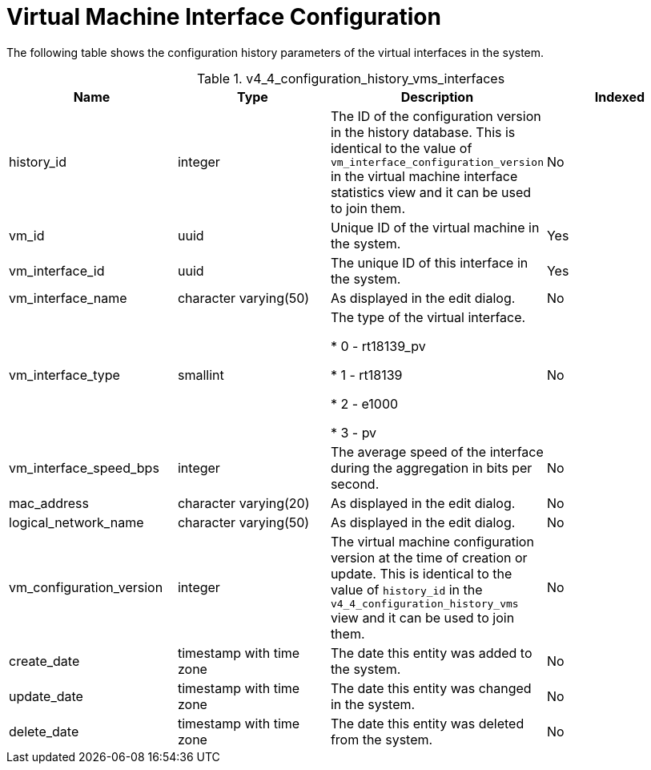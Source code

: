 :_content-type: REFERENCE
[id="Latest_virtual_machine_interface_configuration_view"]
= Virtual Machine Interface Configuration

The following table shows the configuration history parameters of the virtual interfaces in the system.
[id="References_RHEV_3_Reporting_Database-Configuration_Views_table-VIEWNAME"]

.v4_4_configuration_history_vms_interfaces
[options="header"]
|===
|Name |Type |Description |Indexed
|history_id |integer |The ID of the configuration version in the history database. This is identical to the value of `vm_interface_configuration_version` in the virtual machine interface statistics view and it can be used to join them. |No
|vm_id |uuid |Unique ID of the virtual machine in the system. |Yes
|vm_interface_id |uuid |The unique ID of this interface in the system. |Yes
|vm_interface_name |character varying(50) |As displayed in the edit dialog. |No
|vm_interface_type |smallint |The type of the virtual interface.


* 0 - rt18139_pv

* 1 - rt18139

* 2 - e1000

* 3 - pv
 |No

|vm_interface_speed_bps |integer |The average speed of the interface during the aggregation in bits per second. |No
|mac_address |character varying(20) |As displayed in the edit dialog. |No
|logical_network_name |character varying(50) |As displayed in the edit dialog. |No
|vm_configuration_version |integer |The virtual machine configuration version at the time of creation or update. This is identical to the value of `history_id` in the `v4_4_configuration_history_vms` view and it can be used to join them. |No
|create_date |timestamp with time zone |The date this entity was added to the system. |No
|update_date |timestamp with time zone |The date this entity was changed in the system. |No
|delete_date |timestamp with time zone |The date this entity was deleted from the system. |No
|===
